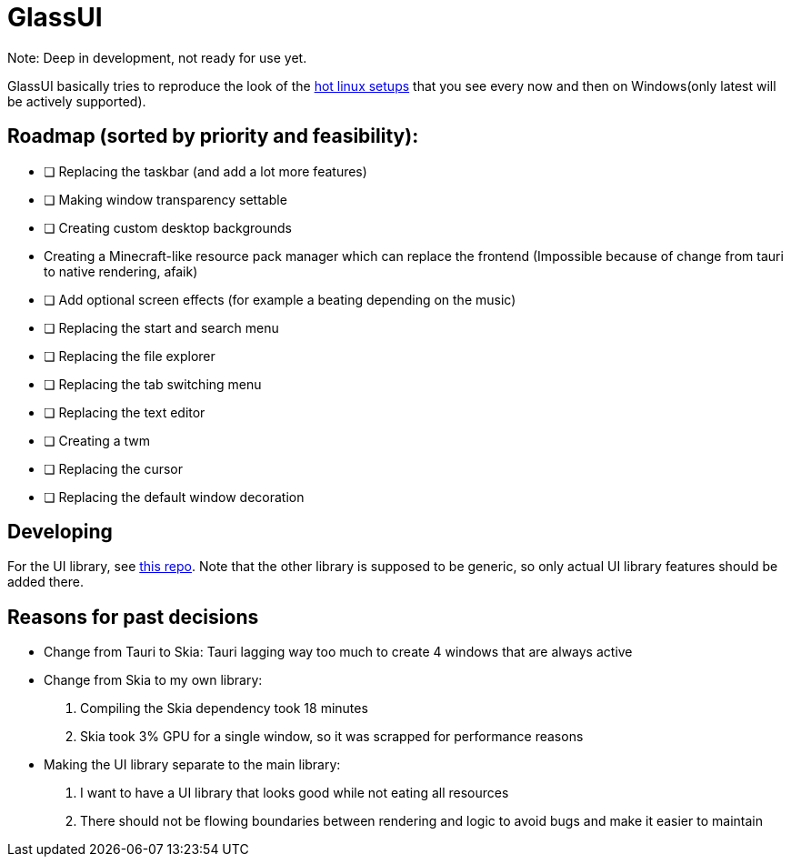 = GlassUI

Note: Deep in development, not ready for use yet.

GlassUI basically tries to reproduce the look of the https://hyprland.org/hall_of_fame/[hot linux setups] that you see every now and then on Windows(only latest will be actively supported).

== Roadmap (sorted by priority and feasibility):
- [ ] Replacing the taskbar (and add a lot more features)
- [ ] Making window transparency settable
- [ ] Creating custom desktop backgrounds
- [.line-through]#Creating a Minecraft-like resource pack manager which can replace the frontend# (Impossible because of change from tauri to native rendering, afaik)
- [ ] Add optional screen effects (for example a beating depending on the music)
- [ ] Replacing the start and search menu
- [ ] Replacing the file explorer
- [ ] Replacing the tab switching menu
- [ ] Replacing the text editor
- [ ] Creating a twm
- [ ] Replacing the cursor
- [ ] Replacing the default window decoration

== Developing
For the UI library, see https://github.com/Xyndra/xyndra_winui[this repo].
Note that the other library is supposed to be generic, so only actual UI library features should be added there.

== Reasons for past decisions
- Change from Tauri to Skia: Tauri lagging way too much to create 4 windows that
    are always active
- Change from Skia to my own library:
    . Compiling the Skia dependency took 18 minutes
    . Skia took 3% GPU for a single window, so it was scrapped for performance reasons
- Making the UI library separate to the main library:
    . I want to have a UI library that looks good while not eating all resources
    . There should not be flowing boundaries between rendering and logic to
        avoid bugs and make it easier to maintain
